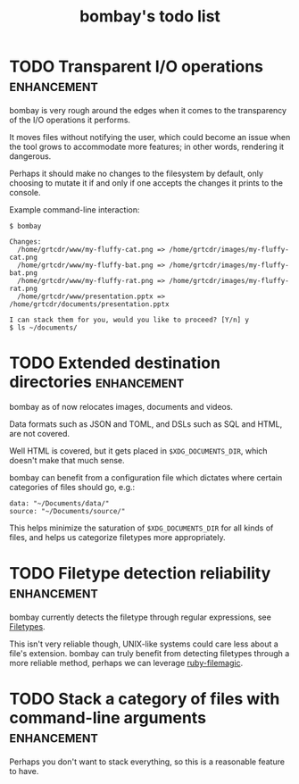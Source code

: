 #+TITLE: bombay's todo list

* TODO Transparent I/O operations :enhancement:
bombay is very rough around the edges when it comes to the
transparency of the I/O operations it performs.

It moves files without notifying the user, which could become an issue
when the tool grows to accommodate more features; in other words,
rendering it dangerous.

Perhaps it should make no changes to the filesystem by default, only
choosing to mutate it if and only if one accepts the changes it prints
to the console.

Example command-line interaction:
#+begin_example
$ bombay

Changes:
  /home/grtcdr/www/my-fluffy-cat.png => /home/grtcdr/images/my-fluffy-cat.png
  /home/grtcdr/www/my-fluffy-bat.png => /home/grtcdr/images/my-fluffy-bat.png
  /home/grtcdr/www/my-fluffy-rat.png => /home/grtcdr/images/my-fluffy-rat.png
  /home/grtcdr/www/presentation.pptx => /home/grtcdr/documents/presentation.pptx

I can stack them for you, would you like to proceed? [Y/n] y
$ ls ~/documents/
#+end_example

* TODO Extended destination directories :enhancement:
bombay as of now relocates images, documents and videos.

Data formats such as JSON and TOML, and DSLs such as SQL and HTML, are
not covered.

Well HTML is covered, but it gets placed in ~$XDG_DOCUMENTS_DIR~, which
doesn't make that much sense.

bombay can benefit from a configuration file which dictates where
certain categories of files should go, e.g.:
#+begin_example
data: "~/Documents/data/"
source: "~/Documents/source/"
#+end_example

This helps minimize the saturation of ~$XDG_DOCUMENTS_DIR~ for all
kinds of files, and helps us categorize filetypes more appropriately.

* TODO Filetype detection reliability :enhancement:
bombay currently detects the filetype through regular expressions, see
[[file:lib/bombay.rb][Filetypes]].

This isn't very reliable though, UNIX-like systems could care less
about a file's extension. bombay can truly benefit from detecting
filetypes through a more reliable method, perhaps we can leverage
[[https://github.com/blackwinter/ruby-filemagic][ruby-filemagic]].

* TODO Stack a category of files with command-line arguments :enhancement:
Perhaps you don't want to stack everything, so this is a reasonable
feature to have.
